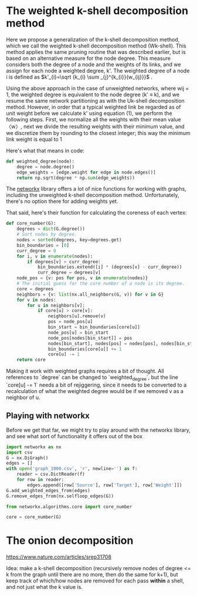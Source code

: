 #+PROPERTY: header-args:jupyter-python  :session py
#+PROPERTY: header-args    :pandoc t

* The weighted k-shell decomposition method

Here we propose a generalization of the k-shell decomposition method, which we call the weighted k-shell decomposition method (Wk-shell). This method applies the same pruning routine that was described earlier, but is based on an alternative measure for the node degree. This measure considers both the degree of a node and the weights of its links, and we assign for each node a weighted degree, k'. The weighted degree of a node i is defined as $k'_{i}=\sqrt {k_{i} \sum _{j}^{k_{i}}{w_{ij}}}$ .

Using the above approach in the case of unweighted networks, where wij = 1, the weighted degree is equivalent to the node degree (k' ≡ k), and we resume the same network partitioning as with the Uk-shell decomposition method. However, in order that a typical weighted link be regarded as of unit weight before we calculate k' using equation (1), we perform the following steps. First, we normalize all the weights with their mean value 〈w〉, next we divide the resulting weights with their minimum value, and we discretize them by rounding to the closest integer; this way the minimum link weight is equal to 1

Here's what that means in code:
#+begin_src jupyter-python
  def weighted_degree(node):
      degree = node.degree()
      edge_weights = [edge.weight for edge in node.edges()]
      return np.sqrt(degree * np.sum(edge_weights))

#+end_src
The [[https://networkx.org/documentation/stable/][networkx]] library offers a lot of nice functions for working with graphs, including the unweighted k-shell decomposition method. Unfortunately, there's no option there for adding weights yet.

That said, here's their function for calculating the coreness of each vertex:
#+begin_src jupyter-python
def core_number(G):
    degrees = dict(G.degree())
    # Sort nodes by degree.
    nodes = sorted(degrees, key=degrees.get)
    bin_boundaries = [0]
    curr_degree = 0
    for i, v in enumerate(nodes):
        if degrees[v] > curr_degree:
            bin_boundaries.extend([i] * (degrees[v] - curr_degree))
            curr_degree = degrees[v]
    node_pos = {v: pos for pos, v in enumerate(nodes)}
    # The initial guess for the core number of a node is its degree.
    core = degrees
    neighbors = {v: list(nx.all_neighbors(G, v)) for v in G}
    for v in nodes:
        for u in neighbors[v]:
            if core[u] > core[v]:
                neighbors[u].remove(v)
                pos = node_pos[u]
                bin_start = bin_boundaries[core[u]]
                node_pos[u] = bin_start
                node_pos[nodes[bin_start]] = pos
                nodes[bin_start], nodes[pos] = nodes[pos], nodes[bin_start]
                bin_boundaries[core[u]] += 1
                core[u] -= 1
    return core
#+end_src

Making it work with weighted graphs requires a bit of thought. All references to `degree` can be changed to `weighted_degree`, but the line `core[u] -= 1` needs a bit of rejiggering, since it needs to be converted to a recalculation of what the weighted degree would be if we removed v as a neighbor of u.

** Playing with networkx
Before we get that far, we might try to play around with the networkx library, and see what sort of functionality it offers out of the box
#+begin_src jupyter-python
  import networkx as nx
  import csv
  G = nx.DiGraph()
  edges = []
  with open('graph_1000.csv', 'r', newline='') as f:
      reader = csv.DictReader(f)
      for row in reader:
          edges.append([row['Source'], row['Target'], row['Weight']])
  G.add_weighted_edges_from(edges)
  G.remove_edges_from(nx.selfloop_edges(G))
#+end_src

#+RESULTS:

#+begin_src jupyter-python
  from networkx.algorithms.core import core_number
  
  core = core_number(G)

#+end_src
#+RESULTS:
#+begin_src jupyter-python
  import numpy as np
  frame = pd.DataFrame(edges, columns=["Source", "Target", "Weight"])
  frame.set_index("Source", inplace=True)
  frame['Weight'] = frame['Weight'].astype(int)
  frame['Weight'] = 1 + np.log10(frame['Weight'])
#+end_src

#+RESULTS:

* The onion decomposition
https://www.nature.com/articles/srep31708

Idea: make a k-shell decomposition (recursively remove nodes of degree <= k from the graph until there are no more, then do the same for k+1), but keep track of which/how nodes are removed for each pass *within* a shell, and not just what the k value is.


